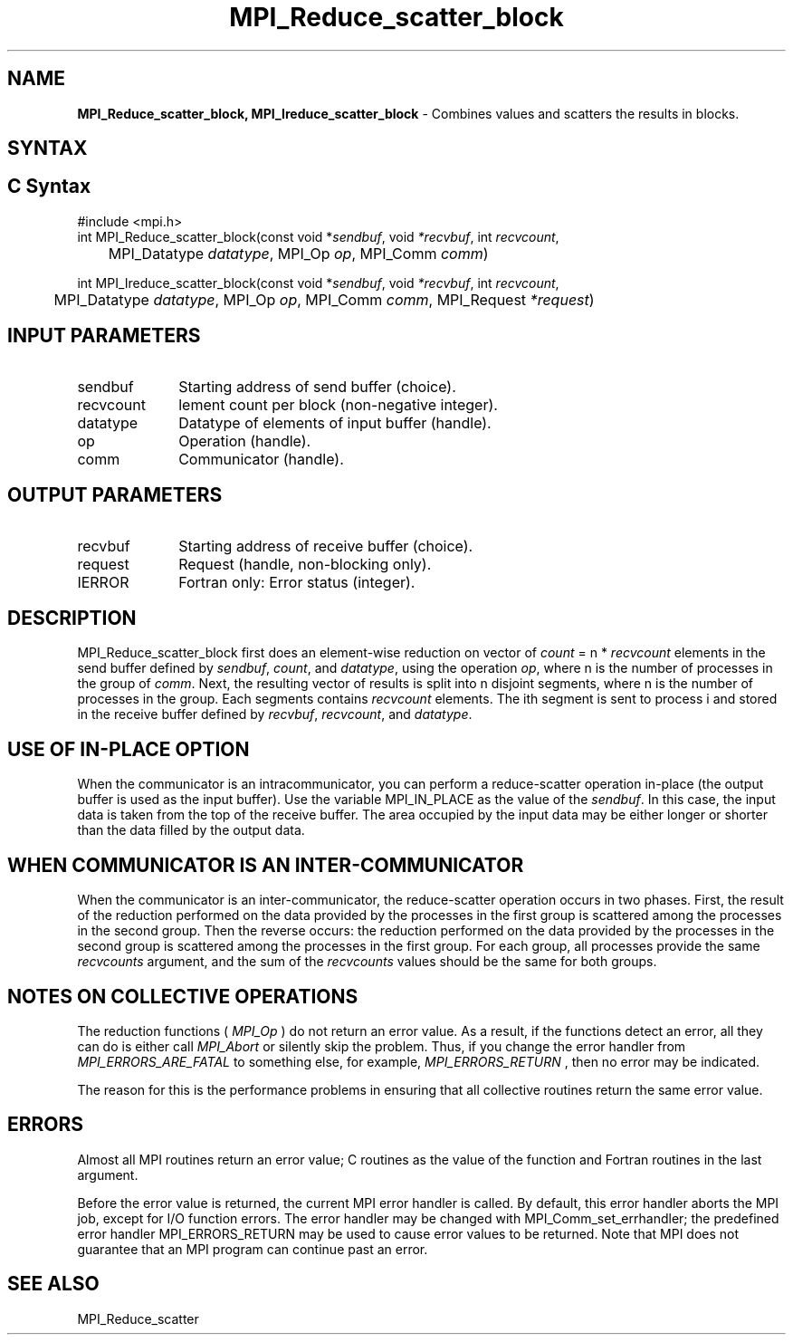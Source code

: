 .\" -*- nroff -*-
.\" Copyright 2013 Los Alamos National Security, LLC. All rights reserved.
.\" Copyright 2010 Cisco Systems, Inc.  All rights reserved.
.\" Copyright 2006-2008 Sun Microsystems, Inc.
.\" Copyright (c) 1996 Thinking Machines Corporation
.\" $COPYRIGHT$
.TH MPI_Reduce_scatter_block 3 "Sep 12, 2017" "3.0.0" "Open MPI"
.SH NAME
\fBMPI_Reduce_scatter_block, MPI_Ireduce_scatter_block\fP \- Combines values and scatters the results in blocks.

.SH SYNTAX
.ft R
.SH C Syntax
.nf
#include <mpi.h>
int MPI_Reduce_scatter_block(const void *\fIsendbuf\fP, void\fI *recvbuf\fP, int\fI recvcount\fP,
	MPI_Datatype\fI datatype\fP, MPI_Op\fI op\fP, MPI_Comm\fI comm\fP)

int MPI_Ireduce_scatter_block(const void *\fIsendbuf\fP, void\fI *recvbuf\fP, int\fI recvcount\fP,
	MPI_Datatype\fI datatype\fP, MPI_Op\fI op\fP, MPI_Comm\fI comm\fP, MPI_Request \fI*request\fP)

.fi
.SH INPUT PARAMETERS
.ft R
.TP 1i
sendbuf
Starting address of send buffer (choice).
.TP 1i
recvcount
lement count per block (non-negative integer).
.TP 1i
datatype
Datatype of elements of input buffer (handle).
.TP 1i
op
Operation (handle).
.TP 1i
comm
Communicator (handle).

.SH OUTPUT PARAMETERS
.ft R
.TP 1i
recvbuf
Starting address of receive buffer (choice).
.TP 1i
request
Request (handle, non-blocking only).
.ft R
.TP 1i
IERROR
Fortran only: Error status (integer).

.SH DESCRIPTION
.ft R

MPI_Reduce_scatter_block first does an element-wise reduction on vector of \fIcount\fP\
 =\ n * \fIrecvcount\fP elements in the send buffer defined by \fIsendbuf\fP, \fIcount\fP, and
\fIdatatype\fP, using the operation \fIop\fP, where n is the number of
processes in the group of \fIcomm\fP. Next, the resulting vector of results is split into n disjoint
segments, where n is the number of processes in the group. Each segments contains \fIrecvcount\fP
elements. The ith segment is sent to process i and stored in the receive buffer defined by
\fIrecvbuf\fP, \fIrecvcount\fP, and \fIdatatype\fP.


.SH USE OF IN-PLACE OPTION
When the communicator is an intracommunicator, you can perform a reduce-scatter operation in-place (the output buffer is used as the input buffer).  Use the variable MPI_IN_PLACE as the value of the \fIsendbuf\fR.  In this case, the input data is taken from the top of the receive buffer.  The area occupied by the input data may be either longer or shorter than the data filled by the output data.
.sp
.SH WHEN COMMUNICATOR IS AN INTER-COMMUNICATOR
.sp
When the communicator is an inter-communicator, the reduce-scatter operation occurs in two phases.  First, the result of the reduction performed on the data provided by the processes in the first group is scattered among the processes in the second group.  Then the reverse occurs: the reduction performed on the data provided by the processes in the second group is scattered among the processes in the first group.  For each group, all processes provide the same \fIrecvcounts\fR argument, and the sum of the \fIrecvcounts\fR values should be the same for both groups.
.sp
.SH NOTES ON COLLECTIVE OPERATIONS

The reduction functions (
.I MPI_Op
) do not return an error value.  As a result,
if the functions detect an error, all they can do is either call
.I MPI_Abort
or silently skip the problem.  Thus, if you change the error handler from
.I MPI_ERRORS_ARE_FATAL
to something else, for example,
.I MPI_ERRORS_RETURN
,
then no error may be indicated.

The reason for this is the performance problems in ensuring that
all collective routines return the same error value.

.SH ERRORS
Almost all MPI routines return an error value; C routines as the value of the function and Fortran routines in the last argument.
.sp
Before the error value is returned, the current MPI error handler is
called. By default, this error handler aborts the MPI job, except for I/O function errors. The error handler may be changed with MPI_Comm_set_errhandler; the predefined error handler MPI_ERRORS_RETURN may be used to cause error values to be returned. Note that MPI does not guarantee that an MPI program can continue past an error.

.SH SEE ALSO
MPI_Reduce_scatter
